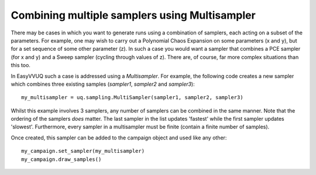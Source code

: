 .. _multisampler_tutorial:

Combining multiple samplers using Multisampler
==============================================

There may be cases in which you want to generate runs using a combination of samplers, each acting
on a subset of the parameters.
For example, one may wish to carry out a Polynomial Chaos Expansion on some parameters (x and y), but for a set sequence of some other parameter (z).
In such a case you would want a sampler that combines a PCE sampler (for x and y) and a Sweep sampler (cycling through values of z).
There are, of course, far more complex situations than this too.

In EasyVVUQ such a case is addressed using a `Multisampler`.
For example, the following code creates a new sampler which combines three existing samples (`sampler1`, `sampler2` and `sampler3`): ::

    my_multisampler = uq.sampling.MultiSampler(sampler1, sampler2, sampler3)


Whilst this example involves 3 samplers, any number of samplers can be combined in the same manner.
Note that the ordering of the samplers *does* matter.
The last sampler in the list updates 'fastest' while the first sampler updates 'slowest'.
Furthermore, every sampler in a multisampler must be finite (contain a finite number of samples).

Once created, this sampler can be added to the campaign object and used like any other: ::

    my_campaign.set_sampler(my_multisampler)
    my_campaign.draw_samples()


